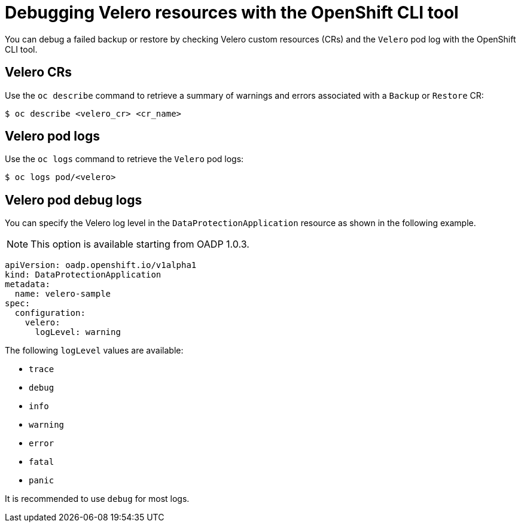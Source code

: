 // Module included in the following assemblies:
//
// * backup_and_restore/application_backup_and_restore/troubleshooting.adoc

:_mod-docs-content-type: REFERENCE
[id="oadp-debugging-oc-cli_{context}"]
= Debugging Velero resources with the OpenShift CLI tool

You can debug a failed backup or restore by checking Velero custom resources (CRs) and the `Velero` pod log with the OpenShift CLI tool.

[discrete]
[id="oc-velero-cr_{context}"]
== Velero CRs

Use the `oc describe` command to retrieve a summary of warnings and errors associated with a `Backup` or `Restore` CR:

[source,terminal]
----
$ oc describe <velero_cr> <cr_name>
----

[discrete]
[id="oc-velero-pod-logs_{context}"]
== Velero pod logs

Use the `oc logs` command to retrieve the `Velero` pod logs:

[source,terminal]
----
$ oc logs pod/<velero>
----

[discrete]
[id="oc-velero-debug-logs_{context}"]
== Velero pod debug logs

You can specify the Velero log level in the `DataProtectionApplication` resource as shown in the following example.

[NOTE]
====
This option is available starting from OADP 1.0.3.
====

[source,yaml]
----
apiVersion: oadp.openshift.io/v1alpha1
kind: DataProtectionApplication
metadata:
  name: velero-sample
spec:
  configuration:
    velero:
      logLevel: warning
----

The following `logLevel` values are available:

* `trace`
* `debug`
* `info`
* `warning`
* `error`
* `fatal`
* `panic`

It is recommended to use `debug` for most logs.
